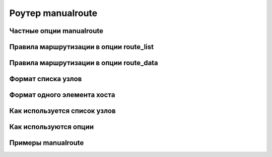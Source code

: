 
.. _ch20_00:

Роутер manualroute
==================


.. _ch20_01:

Частные опции manualroute
-------------------------


.. _ch20_02:

Правила маршрутизации в опции route_list
----------------------------------------


.. _ch20_03:

Правила маршрутизации в опции route_data
----------------------------------------


.. _ch20_04:

Формат списка узлов
-------------------


.. _ch20_05:

Формат одного элемента хоста
----------------------------


.. _ch20_06:

Как используется список узлов
-----------------------------


.. _ch20_07:

Как используются опции
----------------------


.. _ch20_08:

Примеры manualroute
-------------------


